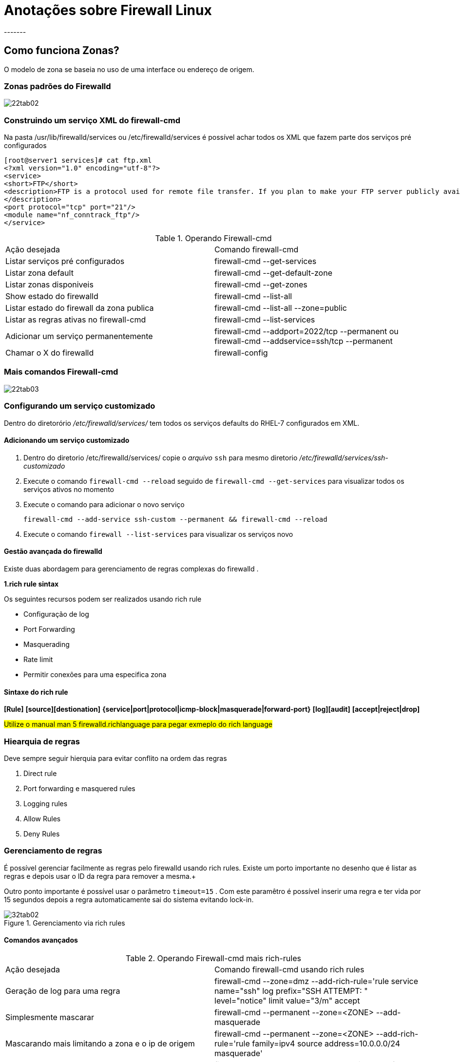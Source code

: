 = Anotações sobre Firewall Linux
-------


== Como funciona Zonas?

O modelo de zona se baseia no uso de uma interface ou endereço de origem.

=== Zonas padrões do Firewalld
image::/Users/redhat/Downloads/22tab02.jpg[]

=== Construindo um serviço XML do firewall-cmd

Na pasta /usr/lib/firewalld/services ou /etc/firewalld/services é possível achar todos os XML que fazem parte dos serviços pré configurados

 [root@server1 services]# cat ftp.xml
 <?xml version="1.0" encoding="utf-8"?>
 <service>
 <short>FTP</short>
 <description>FTP is a protocol used for remote file transfer. If you plan to make your FTP server publicly available, enable this option. You need the vsftpd package installed for this option to be useful.
 </description>
 <port protocol="tcp" port="21"/>
 <module name="nf_conntrack_ftp"/>
 </service>

.Operando Firewall-cmd
|===
|Ação desejada | Comando firewall-cmd
|Listar serviços pré configurados  | firewall-cmd --get-services
|Listar zona default | firewall-cmd --get-default-zone
|Listar zonas disponiveis | firewall-cmd --get-zones
|Show estado do firewalld | firewall-cmd --list-all
|Listar estado do firewall da zona publica | firewall-cmd --list-all --zone=public
|Listar as regras ativas no firewall-cmd | firewall-cmd --list-services
|Adicionar um serviço permanentemente | firewall-cmd --addport=2022/tcp --permanent ou firewall-cmd --addservice=ssh/tcp --permanent
|Chamar o X do firewalld |firewall-config
|===


=== Mais comandos   Firewall-cmd

image::/Users/redhat/Downloads/22tab03.jpg[]

=== Configurando um serviço customizado

Dentro do diretorório _/etc/firewalld/services/_ tem todos os serviços defaults do RHEL-7 configurados em XML.

==== Adicionando um serviço customizado

1. Dentro do diretorio /etc/firewalld/services/ copie o _arquivo_ `ssh` para mesmo diretorio _/etc/firewalld/services/ssh-customizado_


2. Execute o comando `firewall-cmd --reload` seguido de `firewall-cmd --get-services`  para visualizar  todos os serviços ativos no momento

3. Execute o comando para adicionar o novo serviço

   firewall-cmd --add-service ssh-custom --permanent && firewall-cmd --reload

4. Execute o comando `firewall --list-services` para visualizar os serviços novo


==== Gestão avançada do firewalld

Existe duas abordagem para gerenciamento de regras complexas do firewalld .


**1.rich rule sintax **

Os seguintes recursos podem ser realizados usando rich rule

* Configuração de log
* Port Forwarding
* Masquerading
* Rate limit
* Permitir conexões para uma especifica zona


#### Sintaxe do rich rule


*[Rule]*    *[source][destionation]* *{service|port|protocol|icmp-block|masquerade|forward-port}* *[log][audit]* *[accept|reject|drop]*


##Utilize o manual man 5 firewalld.richlanguage para pegar exmeplo do rich language##

### Hiearquia de regras

Deve sempre seguir hierquia para evitar conflito na ordem das regras

1. Direct rule
2. Port forwarding e masquered rules
3. Logging rules
4. Allow Rules
5. Deny Rules

### Gerenciamento de regras

É possível gerenciar facilmente as regras pelo firewalld usando rich rules. Existe um porto importante no desenho que é listar as regras e depois usar o ID da regra para remover a mesma.+

Outro ponto importante é possível usar o parâmetro `timeout=15` . Com este paramêtro é possível inserir uma regra e ter vida por 15 segundos depois a regra automaticamente sai do sistema evitando lock-in.

.Gerenciamento via rich rules

image::/Users/redhat/Downloads/32tab02.jpg[]

#### Comandos avançados

.Operando Firewall-cmd mais rich-rules
|===
|Ação desejada | Comando firewall-cmd usando rich rules
|Geração de log para uma regra | firewall-cmd --zone=dmz --add-rich-rule='rule service name="ssh" log prefix="SSH ATTEMPT: " level="notice" limit value="3/m" accept
|Simplesmente mascarar | firewall-cmd --permanent --zone=<ZONE> --add-masquerade
|Mascarando mais limitando a zona e o ip de origem | firewall-cmd --permanent --zone=<ZONE> --add-rich-rule='rule family=ipv4 source address=10.0.0.0/24 masquerade'
|Criando uma regra de nat DNAT  | firewall-cmd --permanent --zone=public --add-forward -port=port=2022:proto=tcp:toport=22:toaddr=10.0.0.10
|Habilitando roteamento roteamento  | sysctl net.ipv4.ip_forward=1
|
|===

**2.direct**

.Observações gerais sobre rich rules

1. Na prova não será cobrado direct
2. Na prova pode executar as regras via iptables
3. NA prova foque no uso da regra via rich


== Quiz

===== Quiz 01

REVIEW QUESTIONS

1. Which service should be running before you try to create a firewall configuration with firewall-config?

 firewalld

2. Which command adds UDP port 2355 to the firewall configuration in the default zone?

 firewall-cmd --add-port=2355/udp

3. Which command enables you to list all firewall configuration in all zones?

 firewall-cmd --list-all


4. Which command enables you to remove the vnc-server service from the current firewall configuration?

 firewall-cmd --delservice=vnc-server

5. Which firewall-cmd command enables you to activate a new configuration that has been added with the --permanent option?

 firewall-cmd --reload

6. Which firewall-cmd option enables you to verify that a new configuration has been added to the current zone and is now active?

 firewall-cmd --list-all

7. Which command enables you to add the interface eno1 to the public zone?

 firewall-cmd --add-interface=eno1 --zone=public

8. If you add a new interface to the firewall configuration while no zone is specified, which zone will it be added to?

 default

9. Which command enables you to add the source IP address 192.168.0.0/24 to the default zone?

 firewall-cmd --add-source=192.168.0.0/24 --zone=public

10. Which command enables you to list all services that are currently available in firewalld?

 firewall-cmd --list-services
